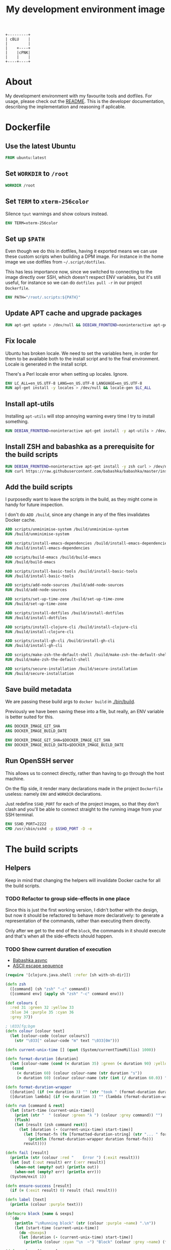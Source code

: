 #+OPTIONS: html-postamble:nil tex:nil
#+HTML_HEAD: <link rel="stylesheet" type="text/css" href="styles.css"/>
#+TITLE: My development environment image

#+begin_src ditaa :file diagram.png :command-line --round-corners
  +---------+
  | cBLU    |
  |         |
  |    +----+
  |    |cPNK|
  |    |    |
  +----+----+
#+end_src

#+RESULTS:
[[file:export/diagram.png]]

* About

#+name: badge
#+begin_export html
  <a href="https://github.com/jakub-stastny/dev/actions/workflows/test.yml">
    <img src="https://github.com/jakub-stastny/dev/actions/workflows/test.yml/badge.svg" />
  </a>
#+end_export


My development environment with my favourite tools and dotfiles. For usage, please check out the [[https://github.com/jakub-stastny/dev][README]]. This is the developer documentation, describing the implementation and reasoning if aplicable.

* Dockerfile
  :PROPERTIES:
  :header-args: :tangle Dockerfile
  :END:

#+begin_comment
  I don't indent the dockerfile source blocks, since doing
  so breaks the syntax highlighting in Emacs and on export.
#+end_comment

** Use the latest Ubuntu

#+begin_src dockerfile
FROM ubuntu:latest
#+end_src

** Set =WORKDIR= to =/root=

#+begin_src dockerfile
WORKDIR /root
#+end_src

** Set =TERM= to =xterm-256color=

Silence =tput= warnings and show colours instead.

#+begin_src dockerfile
ENV TERM=xterm-256color
#+end_src

** Set up =$PATH=

Even though we do this in dotfiles, having it exported means we can use these custom scripts when building a DPM image. For instance in the home image we use dotfiles from =~/.script/dotfiles=.

This has less importance now, since we switched to connecting to the image directly over SSH, which doesn't respect ENV variables, but it's still useful, for instance so we can do =dotfiles pull -r= in our project =Dockerfile=.

#+begin_src dockerfile
ENV PATH="/root/.scripts:${PATH}"
#+end_src

** Update APT cache and upgrade packages

#+begin_src dockerfile
RUN apt-get update > /dev/null && DEBIAN_FRONTEND=noninteractive apt-get upgrade -y > /dev/null
#+end_src

** Fix locale

Ubuntu has broken locale. We need to set the variables here, in order for them to be available both to the install script and to the final environment. Locale is generated in the install script.

There's a Perl locale error when setting up locales. Ignore.

#+begin_src dockerfile
ENV LC_ALL=en_US.UTF-8 LANG=en_US.UTF-8 LANGUAGE=en_US.UTF-8
RUN apt-get install -y locales > /dev/null && locale-gen $LC_ALL
#+end_src

** Install apt-utils

Installing =apt-utils= will stop annoying warning every time I try to install something.

#+begin_src dockerfile
RUN DEBIAN_FRONTEND=noninteractive apt-get install -y apt-utils > /dev/null
#+end_src

** Install ZSH and babashka as a prerequisite for the build scripts

#+begin_src dockerfile
RUN DEBIAN_FRONTEND=noninteractive apt-get install -y zsh curl > /dev/null
RUN curl https://raw.githubusercontent.com/babashka/babashka/master/install | bash
#+end_src

** Add the build scripts

I purposedly want to leave the scripts in the build, as they might come in handy for future inspection.

I don't do =ADD /build=, since any change in any of the files invalidates Docker cache.

#+begin_src dockerfile
ADD scripts/unminimise-system /build/unminimise-system
RUN /build/unminimise-system

ADD scripts/install-emacs-dependencies /build/install-emacs-dependencies
RUN /build/install-emacs-dependencies

ADD scripts/build-emacs /build/build-emacs
RUN /build/build-emacs

ADD scripts/install-basic-tools /build/install-basic-tools
RUN /build/install-basic-tools

ADD scripts/add-node-sources /build/add-node-sources
RUN /build/add-node-sources

ADD scripts/set-up-time-zone /build/set-up-time-zone
RUN /build/set-up-time-zone

ADD scripts/install-dotfiles /build/install-dotfiles
RUN /build/install-dotfiles

ADD scripts/install-clojure-cli /build/install-clojure-cli
RUN /build/install-clojure-cli

ADD scripts/install-gh-cli /build/install-gh-cli
RUN /build/install-gh-cli

ADD scripts/make-zsh-the-default-shell /build/make-zsh-the-default-shell
RUN /build/make-zsh-the-default-shell

ADD scripts/secure-installation /build/secure-installation
RUN /build/secure-installation
#+end_src

** Save build metadata

We are passing these build args to =docker build= in [[./bin/build]].

Previously we have been saving these into a file, but really, an ENV variable is better suited for this.

#+begin_src dockerfile
ARG DOCKER_IMAGE_GIT_SHA
ARG DOCKER_IMAGE_BUILD_DATE

ENV DOCKER_IMAGE_GIT_SHA=$DOCKER_IMAGE_GIT_SHA
ENV DOCKER_IMAGE_BUILD_DATE=$DOCKER_IMAGE_BUILD_DATE
#+end_src

** Run OpenSSH server

This allows us to connect directly, rather than having to go through the host machine.

On the flip side, it render many declarations made in the project =Dockerfile= useless: namely =ENV= and =WORKDIR= declarations.

Just redefine =SSHD_PORT= for each of the project images, so that they don't clash and you'll be able to connect straight to the running image from your SSH terminal.

#+begin_src dockerfile
ENV SSHD_PORT=2222
CMD /usr/sbin/sshd -p $SSHD_PORT -D -e
#+end_src

* The build scripts
  :PROPERTIES:
  :header-args: :noweb no-export :shebang #!/usr/bin/env bb :mkdirp yes
  :END:

** Helpers

Keep in mind that changing the helpers will invalidate Docker cache for all the build scripts.

*** TODO Refactor to group side-effects in one place

Since this is just the first working version, I didn't bother with the design, but now it should be refactored to behave more declaratively: to generate a representation of the commands, rather than executing them directly.

Only after we get to the end of the =block=, the commands in it should execute and that's when all the side-effects should happen.

*** TODO Show current duration of execution

- [[https://book.babashka.org/#core_async][Babashka async]]
- [[https://stackoverflow.com/questions/5290994/remove-and-replace-printed-items#5291396][ASCII escape sequence \r]]

#+name: bb-helpers
#+begin_src clojure
  (require '[clojure.java.shell :refer [sh with-sh-dir]])

  (defn zsh
    ([command] (sh "zsh" "-c" command))
    ([command env] (apply sh "zsh" "-c" command env)))

  (def colours {
    :red 31 :green 32 :yellow 33
    :blue 34 :purple 35 :cyan 36
    :grey 37})

  ; \033[fg;bgm
  (defn colour [colour text]
    (let [colour-code (colour colours)]
      (str "\033[" colour-code "m" text "\033[0m")))

  (defn current-unix-time [] (quot (System/currentTimeMillis) 1000))

  (defn format-duration [duration]
    (let [colour-name (cond (< duration 35) :green (< duration 90) :yellow :else :red)]
     (cond
       (< duration 60) (colour colour-name (str duration "s"))
       (> duration 60) (colour colour-name (str (int (/ duration 60.0)) ":" (format "%02d" (mod duration 60)) "m")))))

  (defn format-duration-wrapper
    ([duration] (if (<= duration 3) "" (str "took " (format-duration duration) ".")))
    ([duration lambda] (if (<= duration 3) "" (lambda (format-duration-wrapper duration)))))

  (defn run [command & rest]
    (let [start-time (current-unix-time)]
      (print (str "  " (colour :green "λ ") (colour :grey command)) "")
      (flush)
      (let [result (zsh command rest)]
        (let [duration (- (current-unix-time) start-time)]
          (let [format-fn (fn [formatted-duration-string] (str "... " formatted-duration-string))]
            (println (format-duration-wrapper duration format-fn)))
          result))))

  (defn fail [result]
    (println (str (colour :red "    Error ") (:exit result)))
    (let [out (:out result) err (:err result)]
      (when-not (empty? out) (println out))
      (when-not (empty? err) (println err)))
    (System/exit 1))

  (defn ensure-success [result]
    (if (= (:exit result) 0) result (fail result)))

  (defn label [text]
    (println (colour :purple text)))

  (defmacro block [name & sexps]
    `(do
      (println "\nRunning block" (str (colour :purple ~name) ".\n"))
      (let [start-time (current-unix-time)]
        (do ~@sexps)
        (let [duration (- (current-unix-time) start-time)]
          (println (colour :cyan "\n  ~") "Block" (colour :grey ~name) (format-duration-wrapper duration) "\n")))))

  (defn package [& names]
    (let [command (str "apt-get install -y " (clojure.string/join " " names))]
      (ensure-success (run command :env {"DEBIAN_FRONTEND" "noninteractive"}))))
#+end_src

** Unminimise the system

This makes man pages available.

Gives =Reinstallation of gh is not possible, it cannot be downloaded.=, so GH CLI has to be installed after.

#+begin_src clojure :tangle scripts/unminimise-system
  <<bb-helpers>>

  (block "unminimising the system"
    (package "man")
    (ensure-success (run "yes | unminimize")))
#+end_src

** Install Emacs 28 with native compilation, fast JSON parser and better redo

#+begin_src clojure :tangle scripts/install-emacs-dependencies
  <<bb-helpers>>

  (block "installing Emacs dependencies"
    (package "git")
    (ensure-success (run "git clone --depth 1 https://git.savannah.gnu.org/git/emacs.git"))

    ; Dependencies from https://packages.ubuntu.com/impish/emacs-nox (libncurses-dev isn't listed, but is required)
    (package "libacl1" "libasound2" "libc6" "libdbus-1-3" "libgmp10" "libgnutls28-dev" "libgpm2" "libjansson4" "liblcms2-2" "libselinux1" "libsystemd0" "libtinfo6" "libxml2" "zlib1g" "libncurses-dev")

    ; Dependencies for building Emacs.
    (package "build-essential" "texinfo" "autoconf" "pkg-config")

    ; Needed for fast JSON
    (package "libjansson4" "libjansson-dev")

    ; Dependencies for native compilation
    (package "zlib1g-dev" "libgccjit0" "libgccjit-10-dev" "gcc-10"))
#+end_src

#+begin_src clojure :tangle scripts/build-emacs
  <<bb-helpers>>

  (block "building Emacs 28 with native compilation and fast JSON"
    (with-sh-dir "emacs"
      (let [path (System/getenv "PATH") cc "gcc-10"]
        (ensure-success (run "./autogen.sh"))
        (ensure-success (run "./configure --with-native-compilation" :env {"PATH" path "CC" cc}))
        (ensure-success (run "make -j$(nproc)"))
        (ensure-success (run "make install" ))))
    (ensure-success (run "rm -rf emacs")))
#+end_src

** Install basic tools

=expect-dev= is for autologin scripts.

#+begin_src clojure :tangle scripts/install-basic-tools
  <<bb-helpers>>

  (block "installing basic tools"
    (package "locales" "automake" "htop" "curl" "wget" "git" "silversearcher-ag" "neovim" "docker.io" "tmux" "tree" "expect-dev" "rlwrap"))
#+end_src

** Node.js & Yarn sources

Add Yarn sources (without installing it).
https://yarnpkg.com/lang/en/docs/install/#debian-stable
https://github.com/nodesource/distributions

# curl -fsSL https://deb.nodesource.com/setup_16.x | bash -

#+begin_src clojure :tangle scripts/add-node-sources
  <<bb-helpers>>

  (block "adding apt sources for Node.js"
    (package "gnupg")
    (ensure-success (run "curl -sS https://dl.yarnpkg.com/debian/pubkey.gpg | apt-key add - && echo deb https://dl.yarnpkg.com/debian/ stable main | tee /etc/apt/sources.list.d/yarn.list")))
#+end_src

** Time zone

#+begin_src clojure :tangle scripts/set-up-time-zone
  <<bb-helpers>>

  (block "setting up time zone"
    (package "tzdata")
    (ensure-success (run "echo America/New_York > /etc/timezone"))
    (ensure-success (run "dpkg-reconfigure -f noninteractive tzdata")))
#+end_src

** Dotfiles

Our =WORKDIR= is =/root=, so we don't have to =cd= anywhere.

*** Install traditional dotfiles

#+begin_src clojure :tangle scripts/install-dotfiles
  <<bb-helpers>>

  (block "installing dotfiles"
    (ensure-success (run "mkdir .ssh && chmod 700 .ssh && git clone https://github.com/jakub-stastny/dotfiles.git .dotfiles.git --bare && git --git-dir=/root/.dotfiles.git config remote.origin.fetch '+refs/heads/*:refs/remotes/origin/*' && git --git-dir=/root/.dotfiles.git fetch && git --git-dir=/root/.dotfiles.git branch --set-upstream-to=origin/master master && git --git-dir=/root/.dotfiles.git --work-tree=/root checkout && ssh-keyscan github.com >> ~/.ssh/known_hosts && zsh ~/.scripts/hooks/dotfiles.install && git --git-dir=/root/.dotfiles.git remote set-url origin git@github.com:jakub-stastny/dotfiles.git && rm -rf ~/.ssh")))
#+end_src

*** Install literate dotfiles

This has to be on one line, otherwise it gets exported with =emacs -Q --batch --eval= and =**/*.org= repeated for each line of the Emacs lisp code here.

#+name: tangle-files
#+begin_src elisp :tangle no
  (progn (dolist (file command-line-args-left) (with-current-buffer (find-file-noselect file) (org-babel-tangle))))
#+end_src

#+begin_src clojure :tangle scripts/install-dotfiles
  (block "tangling literate dotfiles"
    (with-sh-dir "/root/org"
      (ensure-success (run "emacs -Q --batch --eval '<<tangle-files>>' **/*.org"))))
#+end_src

** Clojure CLI

#+begin_src clojure :tangle scripts/install-clojure-cli
  <<bb-helpers>>

  (block "installing Clojure CLI"
    (let [script-name "linux-install.sh"]
      (ensure-success (run (str "curl https://download.clojure.org/install/linux-install-1.10.3.855.sh -o " script-name)))
      (ensure-success (run (str "chmod +x " script-name)))
      (ensure-success (run (str "./" script-name)))))
#+end_src

** GH CLI

#+begin_src clojure :tangle scripts/install-gh-cli
  <<bb-helpers>>

  (block "installing GitHub CLI"
    (ensure-success (run "curl curl -fsSL https://cli.github.com/packages/githubcli-archive-keyring.gpg | gpg --dearmor -o /usr/share/keyrings/githubcli-archive-keyring.gpg"))
    (ensure-success (run "echo \"deb [arch=$(dpkg --print-architecture) signed-by=/usr/share/keyrings/githubcli-archive-keyring.gpg] https://cli.github.com/packages stable main\" | tee /etc/apt/sources.list.d/github-cli.list"))
    (ensure-success (run "apt-get update"))
    (package "gh"))
#+end_src

** Make ZSH the default shell

#+begin_src clojure :tangle scripts/make-zsh-the-default-shell
  <<bb-helpers>>

  (block "making ZSH the default shell"
    (ensure-success (run "chsh -s $(which zsh)")))
#+end_src

** Set up SSH and change root password

#+begin_src clojure :tangle scripts/secure-installation
  <<bb-helpers>>

  (block "setting up OpenSSH server and securing the installation"
    (package "openssh-server" "mosh")
    (ensure-success (run "mkdir /run/sshd"))
    (ensure-success (run "echo 'PasswordAuthentication no' >> /etc/ssh/sshd_config"))
    (ensure-success (run "echo \"root:$(tr -dc A-Za-z0-9 </dev/urandom | head -c 32)\" | chpasswd")))
#+end_src
